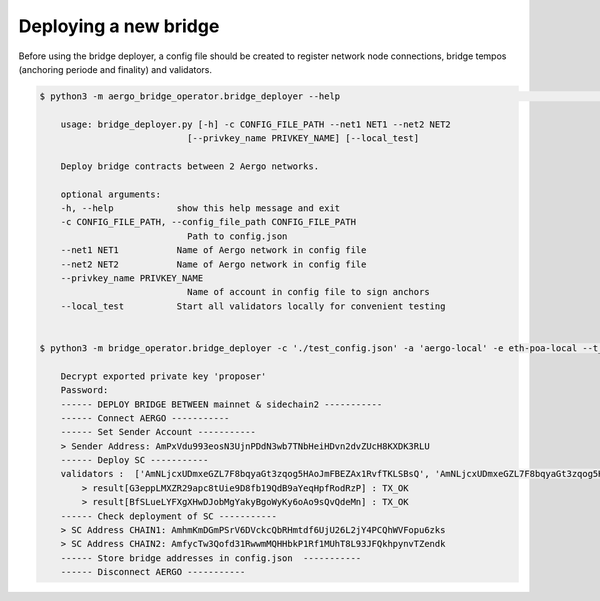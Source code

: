 Deploying a new bridge
======================

Before using the bridge deployer, a config file should be created to register network node connections,
bridge tempos (anchoring periode and finality) and validators.

.. image:: images/scratch.png

.. code-block:: bash

    $ python3 -m aergo_bridge_operator.bridge_deployer --help                                                                                                                                                                           18h17m ⚑ ◒  

        usage: bridge_deployer.py [-h] -c CONFIG_FILE_PATH --net1 NET1 --net2 NET2
                                [--privkey_name PRIVKEY_NAME] [--local_test]

        Deploy bridge contracts between 2 Aergo networks.

        optional arguments:
        -h, --help            show this help message and exit
        -c CONFIG_FILE_PATH, --config_file_path CONFIG_FILE_PATH
                                Path to config.json
        --net1 NET1           Name of Aergo network in config file
        --net2 NET2           Name of Aergo network in config file
        --privkey_name PRIVKEY_NAME
                                Name of account in config file to sign anchors
        --local_test          Start all validators locally for convenient testing


    $ python3 -m bridge_operator.bridge_deployer -c './test_config.json' -a 'aergo-local' -e eth-poa-local --t_anchor_aergo 6 --t_final_aergo 4 --t_anchor_eth 7 --t_final_eth 5 --privkey_name "proposer"

        Decrypt exported private key 'proposer'
        Password: 
        ------ DEPLOY BRIDGE BETWEEN mainnet & sidechain2 -----------
        ------ Connect AERGO -----------
        ------ Set Sender Account -----------
        > Sender Address: AmPxVdu993eosN3UjnPDdN3wb7TNbHeiHDvn2dvZUcH8KXDK3RLU
        ------ Deploy SC -----------
        validators :  ['AmNLjcxUDmxeGZL7F8bqyaGt3zqog5HAoJmFBEZAx1RvfTKLSBsQ', 'AmNLjcxUDmxeGZL7F8bqyaGt3zqog5HAoJmFBEZAx1RvfTKLSBsQ', 'AmNLjcxUDmxeGZL7F8bqyaGt3zqog5HAoJmFBEZAx1RvfTKLSBsQ']
            > result[G3eppLMXZR29apc8tUie9D8fb19QdB9aYeqHpfRodRzP] : TX_OK
            > result[BfSLueLYFXgXHwDJobMgYakyBgoWyKy6oAo9sQvQdeMn] : TX_OK
        ------ Check deployment of SC -----------
        > SC Address CHAIN1: AmhmKmDGmPSrV6DVckcQbRHmtdf6UjU26L2jY4PCQhWVFopu6zks
        > SC Address CHAIN2: AmfycTw3Qofd31RwwmMQHHbkP1Rf1MUhT8L93JFQkhpynvTZendk
        ------ Store bridge addresses in config.json  -----------
        ------ Disconnect AERGO -----------

